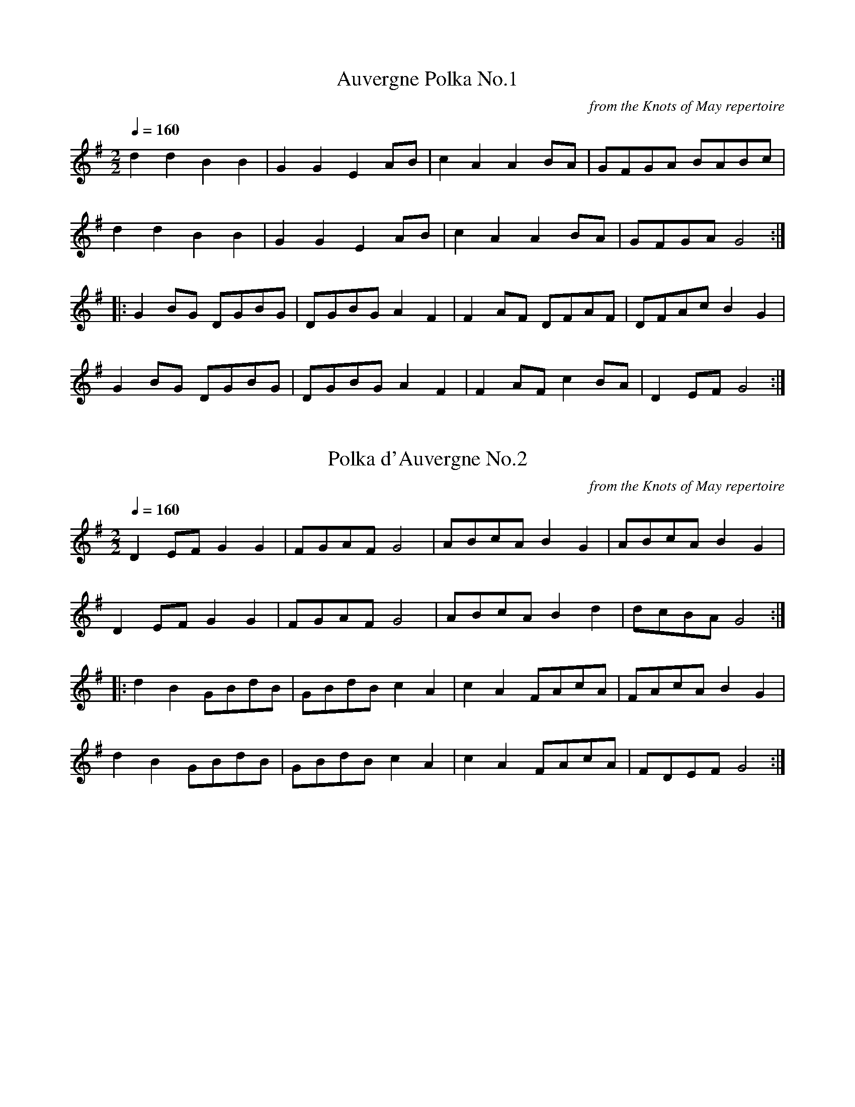 X:33
T:Auvergne Polka No.1
C:from the Knots of May repertoire
Q:1/4=160
I:abc2nwc
M:2/2
L:1/8
K:G
d2d2B2B2|G2G2E2AB|c2A2A2BA|GFGA BABc|
d2d2B2B2|G2G2E2AB|c2A2A2BA|GFGA G4:|
|:G2BG DGBG|DGBG A2F2|F2AF DFAF|DFAc B2G2|
G2BG DGBG|DGBG A2F2|F2AF c2BA|D2EF G4:|


X:34
T:Polka d'Auvergne No.2
C:from the Knots of May repertoire
Q:1/4=160
I:abc2nwc
M:2/2
L:1/8
K:G
D2EF G2G2|FGAF G4|ABcA B2G2|ABcA B2G2|
D2EF G2G2|FGAF G4|ABcA B2d2|dcBA G4:|
|:d2B2GBdB|GBdB c2A2|c2A2FAcA|FAcA B2G2|
d2B2GBdB|GBdB c2A2|c2A2FAcA|FDEF G4:|


X:35
T:The Battle of the Somme
C:Willie Laurie
N:from the playing of Pip Barnes
R:march
I:abc2nwc
M:9/8
L:1/8
K:G
D|B/2d3/2B G3G3/2F/2G|A3/2G/2C E3D3|
E/2C3/2E D3G3|B/2d3/2B A3-A2D|B/2d3/2B G3G3/2F/2G|
A3/2G/2C E3D3|E/2C3/2E D3B3|A3/2B/2A G3-G2:|
|:z|G3/2F/2G A3D3|A3/2B/2c B/2d3/2B G3|
B3/2A/2B c3D3|B/2d3/2B A3-A2D|B/2d3/2B G3G3/2F/2G|
A3/2G/2C E3D3|E/2C3/2E D3B3|A3/2B/2A G3-G2:|


X:36
T:Beatrice Hill's 4-hand Reel
C:(Bromsberrow Heath)
I:abc2nwc
M:4/4
L:1/8
K:D
FG|:B2A2AF Ad|c2B2B2ed|cd ef gece|edcB A2FG|
B2A2AF Ad|c2B2B2ed|cd ef gece|[1e2d2d2FG:|[2e2d2d2a2
|:b2af df a2|a2gf g2ef|gf ed cd eg|g2fe f2a2|b2af df a2|
a2gf g2ef|gf ed cd e2|[1e2d2d2a2:|[2e2d2d2|]


X:37
T:The Bedbreaker
C:Ian Wilson (Peeping Tom]
Q:1/4=160
I:abc2nwc
M:6/8
L:1/8
K:G
|:D2G G2D|EFG FGA|B2G G2D|EFG F2E|D2G G2D|EFG FGA|B z2G2D|E2F G3:|
|:d2g f2g|e2e- e2f|gfe dcB|A3-A2D|G2B BAB|c2A d2c|BAG A2F|G3-G3:|
[|E3F3|G3A3|Bee e2d|e3-e3|E3F3|G3A3|
B2A G2F|G2F E2D|E3F3|G3A3|Bee e2d|
e3-e2f|g2g f2e|d2g B2B|cdc B2A|G3-G3|]


X:38
T:Bobby Shafto
C:from the Knots of May repertoire
Q:1/4=180
I:abc2nwc
M:4/4
L:1/8
K:G
D2|G4B2G2|Bc d2B2G2|E2A2A2G2|FG A2F2D2|
G4B2G2|Bc d2B2G2|E2c2A2F2|[1G4G2:|[2G4G4
|:g2d2d2c2|Bc d2B2G2|E2A2A2G2|FG A2F2D2|
g2d2d2c2|Bc d2B2G2|E2c2A2F2|G4G4:|


X:39
T:Beatrice Hill's 4-hand Reel
C:(Bromsberrow Heath)
I:abc2nwc
M:4/4
L:1/8
K:D
FG|:B2A2AF Ad|c2B2B2ed|cd ef gece|edcB A2FG|
B2A2AF Ad|c2B2B2ed|cd ef gece|[1e2d2d2FG:|[2e2d2d2a2
|:b2af df a2|a2gf g2ef|gf ed cd eg|g2fe f2a2|b2af df a2|
a2gf g2ef|gf ed cd e2|[1e2d2d2a2:|[2e2d2d2|]


X:40
T:The Dannish Waltz
C:from the playing of Tony Dunn
N:not a waltz, but sounds like one
Q:1/4=120
I:abc2nwc
M:4/4
L:1/8
K:G
(3def|g2g2f2f2|e3/2f/2g3/2e/2 d3B|c3/2d/2e3/2c/2 B3/2c/2d3/2B/2|
A2A2A2 (3def|g2g2f2f2|e3/2f/2g3/2e/2 d3B|
c3/2d/2e3/2c/2 B3/2c/2d3/2B/2|A2A2G2d2|]
[| (3BdB G2 (3BdB G2|B3/2d/2 g3/2f/2 e2d2|
 (3BdB G2 (3BdB G2|A3/2B/2 c3/2B/2 A2d2|
 (3BdB G2 (3BdB G2|B3/2d/2 g3/2f/2 e2d2|
c3/2d/2e3/2c/2 B3/2c/2d3/2B/2|A2A2G4|]


X:41
T:The Dragon
C:from the playing of John Barry
Q:1/4=210
I:abc2nwc
M:4/4
L:1/8
K:D
D2F2A2Bc|d2d2cB A2|A,2C2E2F2|G2G2FE D2|
D2F2A2Bc|d2d2cB A2|A,2C2E2EF|E2D2D4:|
|:f2A2f2A2|f3g fe d2|e2A2e2A2|e3f ed c2|
f2A2f2A2|f3g fe d2|e2A2B2c2|d4d4:|


X:42
T:Elsey's Waltz
Q:1/4=180
I:abc2nwc
L:1/8
K:D
AG|F3E F2|D2F2A2|B2G2d2|A4g2|f3e d2|d2c2d2|d2A2f2|
e4AG|F3E F2|D2F2A2|B2G2d2|A4g2|f3e d2|A2B2c2|d6|d4|]
[|A2|f3g fe|d2e2f2|g2B2g2|f4A2|f3g fe|d2c2d2|d2A2f2|
e4AG|F3E F2|D2F2A2|B2G2d2|A4g2|f3e d2|A2B2c2|d6|d4|]


X:43
T:The Galopede
N:Yarmouth Reel
Q:1/4=160
I:abc2nwc
M:4/4
L:1/8
K:G
|:dc|B2Bc A2AB|G2G2G2AB|cBcd edcB|A2A2A2dc|
B2Bc A2AB|G2G2G2AB|cBAG FGAF|G2G2G2:|
dc|B2gf e2ed|dcBc A2dc|B2gf edcB|A2A2A2dc|
B2gf e2ed|dcBc A2dc|BdcB AcBA|G2G2G2Bc||
d2d2d2g2|d2d2d2g2|d2d2edcB|A2A2A2Bc|d2d2d2g2|d2d2d2g2|edcB dcBA|G2G2G2|]


X:44
T:Herbert Smith's 3-part polka
C:from the playing of Dave Hill
N:by ear, Andy
Q:1/4=180
I:abc2nwc
L:1/8
K:G
dc|B2d2B2d2|BBBB B2d2|B2d2B2d2|cccc c2e2|c2e2c2e2|
ffff f2g2|[1a2g2f2e2|dddd d2:|[2a2g2f2a2|g8
|:
K:D
A2Bc d2e2|f2g2a4|a4e3g|f2e2d4|A2Bc d2e2|f2g2a4|a4e3g|[1f4d4:|[2f4d2
|:
K:G
ef|g2B2g2B2|dddd d2B2|d2B2d2B2|cccc c2f2|aaaa a2g2|
ffff f2e2|[1d2dd e2d2|B4d2:|[2d2dd e2f2|g6|]


X:45
T:The Hogmanay Jig
C:Andrew Rankine
I:abc2nwc
M:6/8
L:1/8
K:G
G/2A/2|B2B BcB|A2G G2A|B2B BAG|F2E E3|
F2F FGF|E2D D2E|DFA d^cd|c2B BGA|B2B BcB|A2G G2A|
B2B BAG|F2E E3|F2F FGF|E2D D2E|DFA cBA|G3-G2D||
B2B A2A|G2G F2F|E2E EDE|F3-FDF|c2c B2B|
A2A G2G|FGF EFE|D3-DCD|B2B A2A|G2G F2F|
E2E EDE|F3-FDF|c2c B2B|ABA GAG|FED DEF|G3-G2|]


X:46
T:Hullichan Jig
C:from the playing of Mary Motley
Q:1/4=160
I:abc2nwc
M:6/8
L:1/8
K:G
|:D|GAG BGB|ded dBG|cBc ege|dBG A2d|GAG BGB|ded B2g|fed cBA|G3G2:|
|:B/2c/2|ded Bcd|ece e2e|fgf def|gBd gfe|ded Bcd|ece gfe|ded cBA|G3G2:|


X:47
T:Irish Molly Barn Dance
C:from the playing of Dan Quinn
N:Form Paul Buregess's Dead Lively "from the Wyper Brothers via Dan Quinn".
I:abc2nwc
M:4/4
L:1/8
K:G
B2c2^c2|:d3/2^c/2 d3/2e/2  (3dBG  (3DGB|
d3/2^c/2 =c3/2A/2 E2A3/2B/2|c3/2B/2 c3/2d/2  (3cAF  (3DFA|
d3/2c/2 A3/2_B/2 =B2 (3Bc^c|d3/2^c/2 d3/2e/2  (3dBG  (3DGB|
c3/2d/2 e3/2f/2 g2f3/2e/2| (3ded e3/2d/2 c3/2A/2 F3/2G/2|
[1 (3ABA G3/2F/2 G2 (3Bc^c:|
[2 (3ABA G3/2F/2 G2F2
|:E3/2D/2 E3/2F/2 G3/2F/2 G3/2A/2| (3Bee e3/2d/2 e2 (3GFE|
D3/2d/2 d3/2^c/2 d2 (3=cBA|G3/2g/2 g3/2f/2 g4|
E3/2D/2 E3/2F/2 G3/2F/2 G3/2A/2| (3Bee e3/2d/2 e7/2f/2|
 (3gfe  (3fed e3/2B/2 c3/2A/2| (3GAG  (3FGF E2D2:|
B2B7/2B/2 c3/2^c/2|d2d7/2B/2 A3/2G/2|
F2G2d2^c2|c6E2|c2c7/2c/2 B3/2c/2|e2e7/2e/2 ^d3/2e/2|
f2e2A2_B2|B6D2|B2B7/2B/2 c3/2^c/2|
d2d7/2B/2 A3/2G/2|e2^d3/2e/2 f2B2|g6f3/2e/2|
d2d7/2d/2 ^c3/2d/2|e2E4F2|B2A3/2B/2 c2F2|G6|]


X:48
T:The Italian Schottische
C:from the playing of Tony Dunn
N:by ear, from playing of Tony Dunn
I:abc2nwc
L:1/8
K:G
(3DEF|G2G2G2G2|F3/2G/2 A3/2F/2 G4|B2B2B2B2|A3/2B/2 c3/2A/2 B4||
c3/2d/2 e3/2c/2 A2A2|B3/2c/2 d3/2B/2 G2G2|A3/2B/2 c3/2A/2 F3/2D/2 E3/2F/2|
G3/2A/2 B3/2c/2 d4||
c3/2d/2 e3/2c/2 A2A2|B3/2c/2 d3/2B/2 G2G2|
A3/2B/2 c3/2A/2 F3/2D/2 E3/2F/2|G2B2G4|]


X:49
T:Jump at the Sun
C:John Kirkpatrick
Q:1/4=160
I:abc2nwc
M:4/4
L:1/8
K:G
|:EGB _B2=B|EGB _B2=B|eBB eBB|BAG F3|
EGB _B2=B|EGB _B2=B|eBB cBA|GAF E3:|
|:eBB gfe|fBB agf|gfe gfe|fBB c2B|eBB gfe|fBB agf|eBB cBA|GAF E3:|


X:50
T:The Kerry Polka
C:also known as Egan's Polka
I:abc2nwc
M:2/4
L:1/16
K:G
f2A2B2A2|f2A2B2A2|d4e3f|e2d2B2A2|f2A2B2A2|f2A2B2A2|d4e3f|e2d2 d4:|
|:f2a2 f3e|e2d2B2A2|d4e3f|e2d2B2A2|f2a2 f3e|e2d2B2A2|d4e3f|e2d2 d4:|


X:51
T:King of the Fairies
I:abc2nwc
M:4/4
L:1/8
K:G
|:E3/2D/2E3/2F/2 G3/2F/2G3/2A/2|B2B2G3A|
B2E2E3/2F/2  (3GFE|F3/2G/2F3/2E/2 D2B,2|
E3/2D/2E3/2F/2 G3/2F/2G3/2A/2|B3/2A/2G3/2B/2 d3c|
B2E2G3/2F/2E3/2D/2|E4E4:|
e2e2B3/2d/2e3/2f/2|g3/2a/2g3/2f/2 e3f|
e2B2B3/2A/2B3/2c/2|d3/2e/2d3/2c/2 B3/2c/2  (3dcB|
e2e2B3/2d/2e3/2f/2|g3/2a/2g3/2f/2 e3d|
B3/2d/2e3/2g/2 f3/2e/2  (3def|e4e3f|
g3e f3d|e3/2d/2B3/2c/2 d3e|d3/2B/2A3/2F/2 G3/2A/2B3/2c/2|
d3/2B/2A3/2F/2 G3/2F/2E3/2D/2|B,3/2E/2 E3/2D/2 E3/2F/2G3/2A/2|
B2e2e3/2d/2e3/2f/2|
e2B2B3/2A/2G3/2F/2|E4E4|]


X:52
T:Leather away the Wattle, O
C:From the playing of John Barry
N:From the playing of John Barry
Q:1/4=180
I:abc2nwc
M:4/4
L:1/8
K:D
fe|d2A2F2A2|d3d d2f2|e2d2c2d2|e2f2g2fg|
a2f2g2e2|d2c2A2F2|G2B2AB AG|F2D2D2:|
|:z2|f3f f2f2|z2g2g4|f3f f2a2|g2f2e2fg|
a2f2g2e2|d2c2A2F2|G2B2AB AG|F2D2D2:|


X:53
T:Old Black Joe/ Umsi the Gumsi
Q:1/4=180
I:abc2nwc
M:4/4
L:1/8
K:G
D2G2D2G2|F2E2F2E2|D2GG D2G2|F2G2A4|D2G2D2G2|F2E2F2E2|D3D B3A|G2F2G4:|
|:B3A GA B2|c3B AB c2|B3A GA B2|AG FE D3A|
B3A GA B2|c3B AB c2|B2G2A2F2|G4G4:|


X:54
T:Planxty Irwin
C:O'Carolan
I:abc2nwc
M:6/8
L:1/8
K:G
d|(g2f) e3/2f/2g|(d2c) B3/2A/2G|(c2A) B3/2c/2d|
(F2G) (A2d)|(g2f) e3/2f/2g|
(d2c) B3/2A/2G|(c2A) B3/2c/2d|G2F G2:|
|:d|g3/2a/2g g3/2f/2g|a3/2b/2a a3/2f/2d|
b2b a3/2b/2g|(f2e) d3/2e/2f|(g2f) e3/2f/2g|
(d2c) B3/2A/2G|(c2A) B3/2c/2d|G2F G2:|


X:55
T:The Quarryman
C:Charlie Sherrit
I:abc2nwc
M:6/8
L:1/8
K:D
B|:Aff fee|edd d2c|B^AB dcB|A3A2B|Aee e2f|
gfe dcB|[1A^GA BA=G|F3F2G:|[2A^GA ABc|d3d2c
|:Bcd G2B|d2B edB|ABd F2A|d2A fed|cgg gee|
ecc cB_B|[1Aff fee|edd dc=c:|[2A^GA ABc|d3d2|]


X:56
T:Rattling Bog
Q:1/4=180
I:abc2nwc
M:4/4
L:1/8
K:D
de|f4f3e|d2B2B3B|A2d2dcde|f2e2e4|f4f3e|d2B2B3B|A2a2a2f2|e2d2d2:|
|:de|f2d2e2d2|f2d2e2de|f2a2a2f2|e2d2e2de|
f2d2e2d2|f2d2e2de|f2a2a2f2|e2d2d2:|


X:57
T:Ring the Banjo
C:from the playing of John Barry
Q:1/4=210
I:abc2nwc
M:4/4
L:1/8
K:D
A2B2c2|d2d2cB A2|d2d2cB A2|d3d e2d2|
c4B4|Bc d2e3d|c2d2e3d|c2A2B2c2|[1d2:|[2d4
|:f2g2|a4g4|f3f d2fg|a2a2g2f2|e6A2|Bc d2e3d|c2d2e3d|c2A2B2c2|d4:|


X:58
T:The Smith's A Gallant Fireman
C:from the playing of  Bob Keeble
Q:1/4=180
I:abc2nwc
M:3/4
L:1/8
K:G
D2B, D2G|B3B3|D2B, D2G|B3B3|c2B A2G|
F3F3|A2G F2E|D6|D2B, D2G|B3B3|D2B, D2G|
B3B3|c2B A2G|F2D E2F|G3B3|[1G3-G3:|[2G3B2c
|:d3c3|B3A3|G2A B2G|E3-E3|c3B3|A3G3|
F2G A2F|D3-D3|ded cdc|BcB ABA|G2A B2G|
E3-E3|c2B A2G|F2D E2F|G3B3|G3-G3:|


X:59
T:The Sweetness of Mary
C:Joan McDonald Boes
N:from the playing of Pip Barnes
Q:1/4=100
I:abc2nwc
M:4/4
L:1/8
K:D
"^strathspey"A,D3/2E/2|:F2FE/2D/2 B,2B,D/2E/2|F/2A3/2G/2B3/2 A2AB/2c/2|
d3/2c/2B3/2A/2 A3/2G/2F3/2G/2|A/2d3/2 F/2D3/2 E2D3/2E/2|
F2FE/2D/2 B,2B,D/2E/2|F/2A3/2G/2B3/2 A2AB/2c/2|
d3/2c/2B3/2A/2 A3/2G/2F3/2G/2|[1A/2d3/2F/2E3/2 D3/2A,/2D3/2E/2:|
[2A/2d3/2F/2E3/2 D2
|:d3/2e/2|f3/2A/2d/2f3/2 e3/2A/2c/2e3/2|
d3/2c/2B/2d3/2 A4|B3/2A/2G3/2B/2 A3/2G/2F3/2G/2|
A/2d3/2 F/2D3/2 E2d3/2e/2|f3/2A/2d/2f3/2 e3/2A/2c/2e3/2|
d3/2c/2B/2d3/2 A4|B3/2A/2G3/2B/2 A/2d3/2F3/2G/2|
A/2d3/2 F/2E3/2 D2:|


X:60
T:Tarantella Calabria
C:Trad/Arr Ed Rennie
Q:1/4=160
I:abc2nwc
M:6/8
L:1/8
K:G
B2c|ded cBA|G2B BAG|F2A c2e|d2B B2c|ded cBA|G2B d2g|fed cBA|G3:|
|:G2A|B2B BAB|c2F F2c|c2c cBc|d2zdef|[1gfe dcB|
A4zG|D3F3|G3:|[2gfe dcB|A3f2e|ded cBA|G2d d^cd|]
|:B2d d^cd|c2d d^cd|c2d c2d|B2d d^cd|
B2d d^cd|c2d d^cd|fed cBA|[1G2d d^cd:|[2G3z3|]


X:61
T:Tom Bigbee
Q:1/4=160
I:abc2nwc
M:3/4
L:1/8
K:G
BA|G2B2B2|B d3BA|G2B2B2|B d3Bc|B2A2A2|
A3B cd|e2d2d2|d3c BA|G2B2B2|B d3BA|
G2B2B2|B d3Bc|B2A2A2|A3B cd|e2d2F2|G4:|
|:d2|g4d2|g4d2|e2d2e2|B4Bc|B2A2A2|A3B cd|e2d2d2|
d4d2|g4d2|g4d2|e2d2e2|B4Bc|B2A2A2|A3B cd|e2d2F2|G4:|


X:62
T:Tom Tollys Hornpipe
C:Jackson MS 1798
Q:1/4=60
I:abc2nwc
M:2/4
L:1/16
K:G
|:(Bc)|(dc)(BA) (Gg)(fg)|e4d4|cdcB ABAG|
F4E4|(DE)(FG) A2B2|c2de d2c2|BAGA D2F2|G6:|
|:d2|g2bg e2ag|f4d4|g2ag e2ag|f4d2ef|
gddd gddd|gdgd gddd|g3f edcB|ABAG F3E|
DEFG A2B2|c2de d2c2|BAGA D2 F2 G6:|


X:63
T:Willy Taylor's High Tea
C:Michelle Soinne
Q:1/4=160
I:abc2nwc
M:4/4
L:1/8
K:G
GA|B2Bc BAGA|B2d2e4|d2g2B2d2|cBAG A2GA|B2Bc BAGA|B2d2e4|d2g2B2G2|A4G2:|
gf|e2dc BAGA|B2d2e4|d2g2B2d2|cBAG A2gf|
e2dc BAGA|B2d2e4|d2g2B2G2|A4G2gf|e2dc BAGA|B2d2e4|
d2g2B2d2|cBAG A2GA|B2Bc BAGA|B2d2e4|d2g2B2G2|A4G2|]


X:64
T:Woodland Flowers
C:from the playing of Saskia Jackson
Q:1/4=160
I:abc2nwc
M:6/8
L:1/8
K:G
D2B A2G|D2B A2G|E2C E2G|c6|d2B c2A|B2G E2F|
G2B AGE|D6|D2B A2G|D2B A2G|E2C E2G|
c6|d2B c2A|B2G E2F|G2D BdB|G6|]
[|BAG D2D|BAG D2D|cBA E2E|cBA E2E|F2G F2E|
D2c B2A|G2A BAG|D6|BAG D2D|BAG D2D|
cBA E2E|cBA E2E|F2G F2E|D2c B2A|G2D BdB|G6|]




